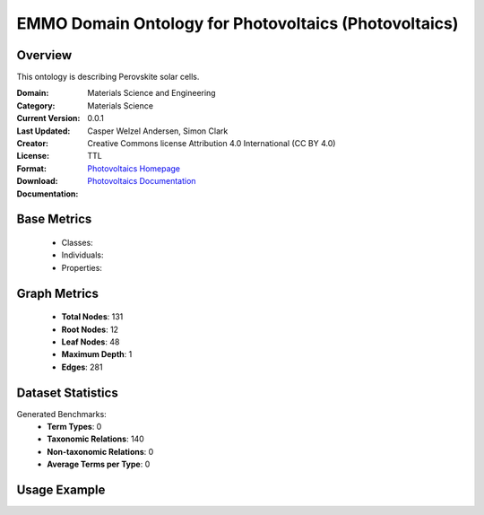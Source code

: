 EMMO Domain Ontology for Photovoltaics (Photovoltaics)
======================================================

Overview
-----------------
This ontology is describing Perovskite solar cells.

:Domain: Materials Science and Engineering
:Category: Materials Science
:Current Version: 0.0.1
:Last Updated:
:Creator: Casper Welzel Andersen, Simon Clark
:License: Creative Commons license Attribution 4.0 International (CC BY 4.0)
:Format: TTL
:Download: `Photovoltaics Homepage <https://github.com/emmo-repo/domain-photovoltaics>`_
:Documentation: `Photovoltaics Documentation <https://github.com/emmo-repo/domain-photovoltaics>`_

Base Metrics
---------------
    - Classes:
    - Individuals:
    - Properties:

Graph Metrics
------------------
    - **Total Nodes**: 131
    - **Root Nodes**: 12
    - **Leaf Nodes**: 48
    - **Maximum Depth**: 1
    - **Edges**: 281

Dataset Statistics
-------------------
Generated Benchmarks:
    - **Term Types**: 0
    - **Taxonomic Relations**: 140
    - **Non-taxonomic Relations**: 0
    - **Average Terms per Type**: 0

Usage Example
------------------
.. code-block:: python
    from ontolearner.ontology import Photovoltaics

    # Initialize and load ontology
    ontology = Photovoltaics()
    ontology.load("path/to/photovoltaics.ttl")

    # Extract datasets
    data = ontology.extract()

    # Access specific relations
    term_types = data.term_typings
    taxonomic_relations = data.type_taxonomies
    non_taxonomic_relations = data.type_non_taxonomic_relations

